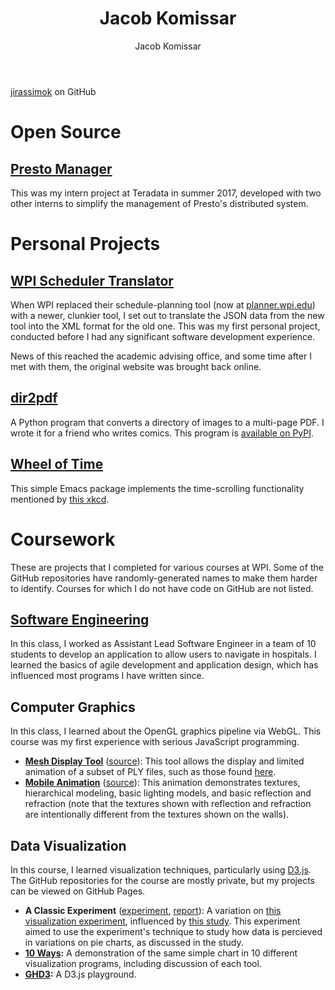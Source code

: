 #+AUTHOR: Jacob Komissar
#+TITLE: Jacob Komissar

#+OPTIONS: toc:nil html-postamble:nil num:nil
#+LINK: jirassimok https://jirassimok.github.io/
#+LINK: github     https://github.com/jirassimok/
#+LINK: doi        https://doi.org/

#+HTML_HEAD: <link rel="stylesheet" href="styles.css">

#+BEGIN_CENTER
[[https://github.com/jirassimok][jirassimok]] on GitHub
#+END_CENTER

* Open Source

** [[github:presto-manager][Presto Manager]]

This was my intern project at Teradata in summer 2017, developed with two other
interns to simplify the management of Presto's distributed system.

* Personal Projects

** [[github:SchedulerTranslator][WPI Scheduler Translator]]

When WPI replaced their schedule-planning tool (now at
[[https://planner.wpi.edu][planner.wpi.edu]]) with a newer, clunkier tool, I set
out to translate the JSON data from the new tool into the XML format for the old
one. This was my first personal project, conducted before I had any significant
software development experience.

News of this reached the academic advising office, and some time after I met
with them, the original website was brought back online.

**  [[github:dir2pdf][dir2pdf]]

A Python program that converts a directory of images to a multi-page PDF. I
wrote it for a friend who writes comics. This program is
[[https://pypi.org/project/dir2pdf/][available on PyPI]].

** [[github:wheel-of-time][Wheel of Time]]

This simple Emacs package implements the time-scrolling functionality mentioned
by [[https://xkcd.com/1806/][this xkcd]].

* Coursework

These are projects that I completed for various courses at WPI. Some of the
GitHub repositories have randomly-generated names to make them harder to
identify. Courses for which I do not have code on GitHub are not listed.

** [[github:SoftEng-2017][Software Engineering]]

In this class, I worked as Assistant Lead Software Engineer in a team of 10
students to develop an application to allow users to navigate in hospitals.  I
learned the basics of agile development and application design, which has
influenced most programs I have written since.

** Computer Graphics

In this class, I learned about the OpenGL graphics pipeline via WebGL. This
course was my first experience with serious JavaScript programming.

- *[[jirassimok:animated-octo-funicular][Mesh Display Tool]]*
  ([[github:animated-octo-funicular][source]]): This tool allows the
  display and limited animation of a subset of PLY files, such as those found
  [[github:animated-octo-funicular/tree/master/sample-files][here]].
- *[[jirassimok:fictional-giggle][Mobile Animation]]*
  ([[github:fictional-giggle][source]]): This animation demonstrates textures,
  hierarchical modeling, basic lighting models, and basic reflection and
  refraction (note that the textures shown with reflection and refraction are
  intentionally different from the textures shown on the walls).

** Data Visualization

In this course, I learned visualization techniques, particularly using
[[https://d3js.org][D3.js]]. The GitHub repositories for the course are mostly
private, but my projects can be viewed on GitHub Pages.

# - *[[jirassimok:04-Remix][Remix]]:* An extension on the visualizations found
#   [[https://qz.com/582720/americas-most-prolific-wall-punchers-charted/][here]],
#   designed to allow users to explore the data. The visualizations
- *A Classic Experiment* ([[jirassimok:03-Experiment/gh/quiz.html][experiment]],
  [[jirassimok:03-Experiment][report]]):
  A variation on [[doi:10.2307/2288400][this visualization experiment]],
  influenced by [[doi:10.1111/cgf.12888][this study]]. This experiment aimed to
  use the experiment's technique to study how data is percieved in variations on
  pie charts, as discussed in the study.
- *[[jirassimok:02-DataVis-10ways][10 Ways]]:* A demonstration of the same simple
  chart in 10 different visualization programs, including discussion of each
  tool.
- *[[jirassimok:01-ghd3][GHD3]]:* A D3.js playground.
# - *[[https://jackcharbonneau.github.io/final][Final]]:* For the course's final
#   project, I worked with a team to design a number of visualizations to explore
#   FiveThirtyEight's
#   [[https://github.com/fivethirtyeight/data/tree/master/masculinity-survey][
#   Masculinity Survey Data]]. I primarily developed the first visualization shown
#   (the heatmap matrix), though it was left incomplete due to time constraints.

